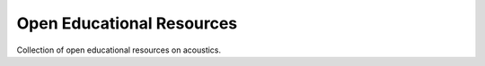 Open Educational Resources
==========================

Collection of open educational resources on acoustics.

.. nbgallery::
   :caption: Assignments on pyfar packages
   :name: pyfar_assignments
   :glob:

   oer/assignments/pyfar_challenge.ipynb
   oer/courses/Virtual_Acoustic_Reality_TUB/hrtfs_reading_and_inspecting/HRTF_basics.ipynb

